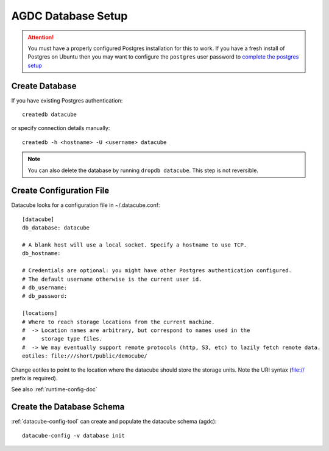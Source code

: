 AGDC Database Setup
===================

.. attention::

    You must have a properly configured Postgres installation for this to work. If you have a fresh install of Postgres
    on Ubuntu then you may want to configure the ``postgres`` user password to `complete the postgres setup <https://help.ubuntu.com/community/PostgreSQL>`_


Create Database
---------------

If you have existing Postgres authentication:
::

    createdb datacube

or specify connection details manually:
::

    createdb -h <hostname> -U <username> datacube

.. note::

    You can also delete the database by running ``dropdb datacube``. This step is not reversible.

Create Configuration File
-------------------------
Datacube looks for a configuration file in ~/.datacube.conf::

    [datacube]
    db_database: datacube

    # A blank host will use a local socket. Specify a hostname to use TCP.
    db_hostname:

    # Credentials are optional: you might have other Postgres authentication configured.
    # The default username otherwise is the current user id.
    # db_username:
    # db_password:

    [locations]
    # Where to reach storage locations from the current machine.
    #  -> Location names are arbitrary, but correspond to names used in the
    #     storage type files.
    #  -> We may eventually support remote protocols (http, S3, etc) to lazily fetch remote data.
    eotiles: file:///short/public/democube/

Change eotiles to point to the location where the datacube should store the storage units.
Note the URI syntax (file:// prefix is required).

See also :ref:`runtime-config-doc`

Create the Database Schema
--------------------------
:ref:`datacube-config-tool` can create and populate the datacube schema (agdc)::

    datacube-config -v database init
